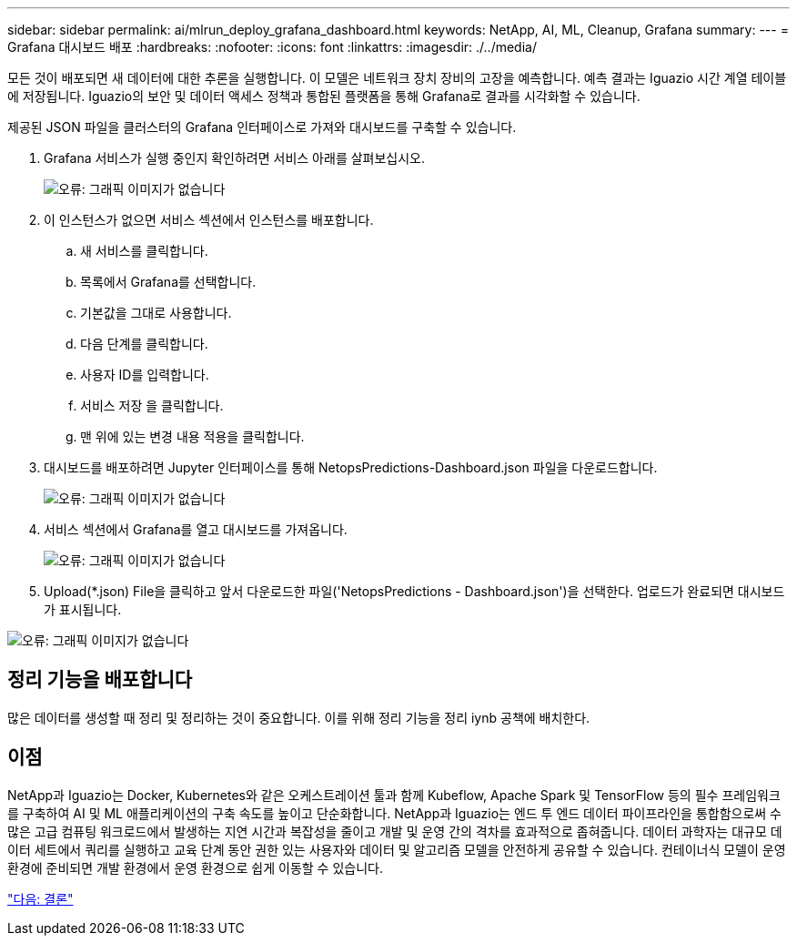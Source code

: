 ---
sidebar: sidebar 
permalink: ai/mlrun_deploy_grafana_dashboard.html 
keywords: NetApp, AI, ML, Cleanup, Grafana 
summary:  
---
= Grafana 대시보드 배포
:hardbreaks:
:nofooter: 
:icons: font
:linkattrs: 
:imagesdir: ./../media/


모든 것이 배포되면 새 데이터에 대한 추론을 실행합니다. 이 모델은 네트워크 장치 장비의 고장을 예측합니다. 예측 결과는 Iguazio 시간 계열 테이블에 저장됩니다. Iguazio의 보안 및 데이터 액세스 정책과 통합된 플랫폼을 통해 Grafana로 결과를 시각화할 수 있습니다.

제공된 JSON 파일을 클러스터의 Grafana 인터페이스로 가져와 대시보드를 구축할 수 있습니다.

. Grafana 서비스가 실행 중인지 확인하려면 서비스 아래를 살펴보십시오.
+
image:mlrun_image22.png["오류: 그래픽 이미지가 없습니다"]

. 이 인스턴스가 없으면 서비스 섹션에서 인스턴스를 배포합니다.
+
.. 새 서비스를 클릭합니다.
.. 목록에서 Grafana를 선택합니다.
.. 기본값을 그대로 사용합니다.
.. 다음 단계를 클릭합니다.
.. 사용자 ID를 입력합니다.
.. 서비스 저장 을 클릭합니다.
.. 맨 위에 있는 변경 내용 적용을 클릭합니다.


. 대시보드를 배포하려면 Jupyter 인터페이스를 통해 NetopsPredictions-Dashboard.json 파일을 다운로드합니다.
+
image:mlrun_image23.png["오류: 그래픽 이미지가 없습니다"]

. 서비스 섹션에서 Grafana를 열고 대시보드를 가져옵니다.
+
image:mlrun_image24.png["오류: 그래픽 이미지가 없습니다"]

. Upload(*.json) File을 클릭하고 앞서 다운로드한 파일('NetopsPredictions - Dashboard.json')을 선택한다. 업로드가 완료되면 대시보드가 표시됩니다.


image:mlrun_image25.png["오류: 그래픽 이미지가 없습니다"]



== 정리 기능을 배포합니다

많은 데이터를 생성할 때 정리 및 정리하는 것이 중요합니다. 이를 위해 정리 기능을 정리 iynb 공책에 배치한다.



== 이점

NetApp과 Iguazio는 Docker, Kubernetes와 같은 오케스트레이션 툴과 함께 Kubeflow, Apache Spark 및 TensorFlow 등의 필수 프레임워크를 구축하여 AI 및 ML 애플리케이션의 구축 속도를 높이고 단순화합니다. NetApp과 Iguazio는 엔드 투 엔드 데이터 파이프라인을 통합함으로써 수많은 고급 컴퓨팅 워크로드에서 발생하는 지연 시간과 복잡성을 줄이고 개발 및 운영 간의 격차를 효과적으로 좁혀줍니다. 데이터 과학자는 대규모 데이터 세트에서 쿼리를 실행하고 교육 단계 동안 권한 있는 사용자와 데이터 및 알고리즘 모델을 안전하게 공유할 수 있습니다. 컨테이너식 모델이 운영 환경에 준비되면 개발 환경에서 운영 환경으로 쉽게 이동할 수 있습니다.

link:mlrun_conclusion.html["다음: 결론"]
